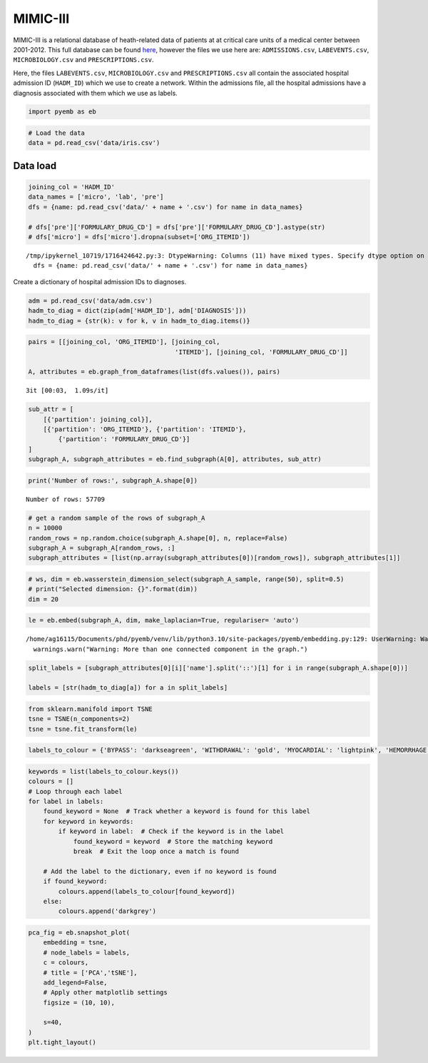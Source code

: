 MIMIC-III
=========

MIMIC-III is a relational database of heath-related data of patients at
at critical care units of a medical center between 2001-2012. This full
database can be found
`here <https://physionet.org/content/mimiciii/1.4/>`__, however the
files we use here are: ``ADMISSIONS.csv``, ``LABEVENTS.csv``,
``MICROBIOLOGY.csv`` and ``PRESCRIPTIONS.csv``.

Here, the files ``LABEVENTS.csv``, ``MICROBIOLOGY.csv`` and
``PRESCRIPTIONS.csv`` all contain the associated hospital admission ID
(``HADM_ID``) which we use to create a network. Within the admissions
file, all the hospital admissions have a diagnosis associated with them
which we use as labels.

.. code:: ipython3

    import pyemb as eb

.. code:: ipython3

    # Load the data 
    data = pd.read_csv('data/iris.csv')

Data load
~~~~~~~~~

.. code:: ipython3

    joining_col = 'HADM_ID'
    data_names = ['micro', 'lab', 'pre']
    dfs = {name: pd.read_csv('data/' + name + '.csv') for name in data_names}
    
    # dfs['pre']['FORMULARY_DRUG_CD'] = dfs['pre']['FORMULARY_DRUG_CD'].astype(str)
    # dfs['micro'] = dfs['micro'].dropna(subset=['ORG_ITEMID'])


.. parsed-literal::

    /tmp/ipykernel_10719/1716424642.py:3: DtypeWarning: Columns (11) have mixed types. Specify dtype option on import or set low_memory=False.
      dfs = {name: pd.read_csv('data/' + name + '.csv') for name in data_names}


Create a dictionary of hospital admission IDs to diagnoses.

.. code:: ipython3

    adm = pd.read_csv('data/adm.csv')
    hadm_to_diag = dict(zip(adm['HADM_ID'], adm['DIAGNOSIS']))
    hadm_to_diag = {str(k): v for k, v in hadm_to_diag.items()}

.. code:: ipython3

    pairs = [[joining_col, 'ORG_ITEMID'], [joining_col,
                                           'ITEMID'], [joining_col, 'FORMULARY_DRUG_CD']]
    
    A, attributes = eb.graph_from_dataframes(list(dfs.values()), pairs)


.. parsed-literal::

    3it [00:03,  1.09s/it]


.. code:: ipython3

    sub_attr = [
        [{'partition': joining_col}],
        [{'partition': 'ORG_ITEMID'}, {'partition': 'ITEMID'},
            {'partition': 'FORMULARY_DRUG_CD'}]
    ]
    subgraph_A, subgraph_attributes = eb.find_subgraph(A[0], attributes, sub_attr)

.. code:: ipython3

    print('Number of rows:', subgraph_A.shape[0])


.. parsed-literal::

    Number of rows: 57709


.. code:: ipython3

    # get a random sample of the rows of subgraph_A 
    n = 10000  
    random_rows = np.random.choice(subgraph_A.shape[0], n, replace=False) 
    subgraph_A = subgraph_A[random_rows, :]
    subgraph_attributes = [list(np.array(subgraph_attributes[0])[random_rows]), subgraph_attributes[1]]

.. code:: ipython3

    # ws, dim = eb.wasserstein_dimension_select(subgraph_A_sample, range(50), split=0.5)
    # print("Selected dimension: {}".format(dim))
    dim = 20

.. code:: ipython3

    le = eb.embed(subgraph_A, dim, make_laplacian=True, regulariser= 'auto')


.. parsed-literal::

    /home/ag16115/Documents/phd/pyemb/venv/lib/python3.10/site-packages/pyemb/embedding.py:129: UserWarning: Warning: More than one connected component in the graph.
      warnings.warn("Warning: More than one connected component in the graph.")


.. code:: ipython3

    split_labels = [subgraph_attributes[0][i]['name'].split('::')[1] for i in range(subgraph_A.shape[0])]
    
    labels = [str(hadm_to_diag[a]) for a in split_labels]

.. code:: ipython3

    from sklearn.manifold import TSNE
    tsne = TSNE(n_components=2)
    tsne = tsne.fit_transform(le)

.. code:: ipython3

    labels_to_colour = {'BYPASS': 'darkseagreen', 'WITHDRAWAL': 'gold', 'MYOCARDIAL': 'lightpink', 'HEMORRHAGE': 'firebrick', 'CORONARY': 'powderblue', 'LEUKEMIA': 'plum', 'NEWBORN': 'coral'}

.. code:: ipython3

    keywords = list(labels_to_colour.keys())
    colours = []
    # Loop through each label
    for label in labels:
        found_keyword = None  # Track whether a keyword is found for this label
        for keyword in keywords:
            if keyword in label:  # Check if the keyword is in the label
                found_keyword = keyword  # Store the matching keyword
                break  # Exit the loop once a match is found
    
        # Add the label to the dictionary, even if no keyword is found
        if found_keyword:
            colours.append(labels_to_colour[found_keyword])
        else:
            colours.append('darkgrey')

.. code:: ipython3

    pca_fig = eb.snapshot_plot(
        embedding = tsne, 
        # node_labels = labels, 
        c = colours,
        # title = ['PCA','tSNE'],
        add_legend=False, 
        # Apply other matplotlib settings
        figsize = (10, 10),
    
        s=40,
    )
    plt.tight_layout()



.. image:: mimic_files/mimic_19_0.png


